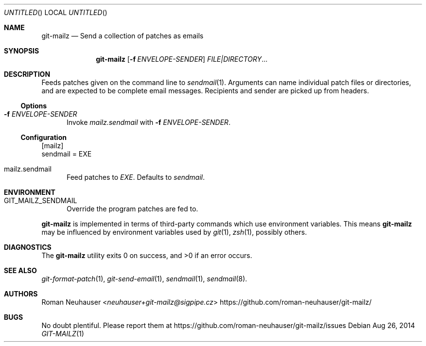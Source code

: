 .\" This document is in the public domain.
.\" vim: fdm=marker
.
.\" FRONT MATTER {{{
.Dd Aug 26, 2014
.Os
.Dt GIT-MAILZ 1
.
.Sh NAME
.Nm git-mailz
.Nd Send a collection of patches as emails
.\" FRONT MATTER }}}
.
.\" SYNOPSIS {{{
.Sh SYNOPSIS
.Nm
.Op Fl f Ar ENVELOPE-SENDER
.Ar FILE|DIRECTORY Ns \&...
.\" SYNOPSIS }}}
.
.\" DESCRIPTION {{{
.Sh DESCRIPTION
Feeds patches given on the command line to
.Xr sendmail 1 .
Arguments can name individual patch files or directories,
and are expected to be complete email messages.
Recipients and sender are picked up from headers.
.Ss Options
.Bl -tag -width "xxx"
. It Fl f Ar ENVELOPE-SENDER
Invoke
. Va mailz.sendmail
with
. Fl f Ar ENVELOPE-SENDER .
.El
.
.Ss Configuration
.Bd -literal
[mailz]
  sendmail = EXE
.Ed
.Bl -tag -width "xxx"
. It mailz.sendmail
Feed patches to
. Va EXE .
Defaults to
. Pa sendmail .
.El
.\" DESCRIPTION }}}
.\" ENVIRONMENT {{{
.Sh ENVIRONMENT
.Bl -tag -width xxx
.It Ev GIT_MAILZ_SENDMAIL
Override the program patches are fed to.
.El
.Pp
.Nm
is implemented in terms of third-party commands
which
use environment variables.
This means
.Nm
may be influenced by environment variables used by
.Xr git 1  ,
.Xr zsh 1 ,
possibly others.
.\" ENVIRONMENT }}}
.\" EXAMPLES {{{
.\"Sh EXAMPLES
.\" EXAMPLES }}}
.\" DIAGNOSTICS {{{
.Sh DIAGNOSTICS
.Ex -std
.\" DIAGNOSTICS }}}
.\" SEE ALSO {{{
.Sh SEE ALSO
.Bl
.It
.Xr git-format-patch 1 ,
.Xr git-send-email 1 ,
.Xr sendmail 1 ,
.Xr sendmail 8 .
.El
.\" SEE ALSO }}}
.\" .Sh STANDARDS
.\" .Sh HISTORY
.\" AUTHORS {{{
.Sh AUTHORS
.An Roman Neuhauser Aq Mt neuhauser+git-mailz@sigpipe.cz
.Lk https://github.com/roman-neuhauser/git-mailz/
.\" AUTHORS }}}
.\" BUGS {{{
.Sh BUGS
No doubt plentiful.
Please report them at
.Lk https://github.com/roman-neuhauser/git-mailz/issues
.\" BUGS }}}
